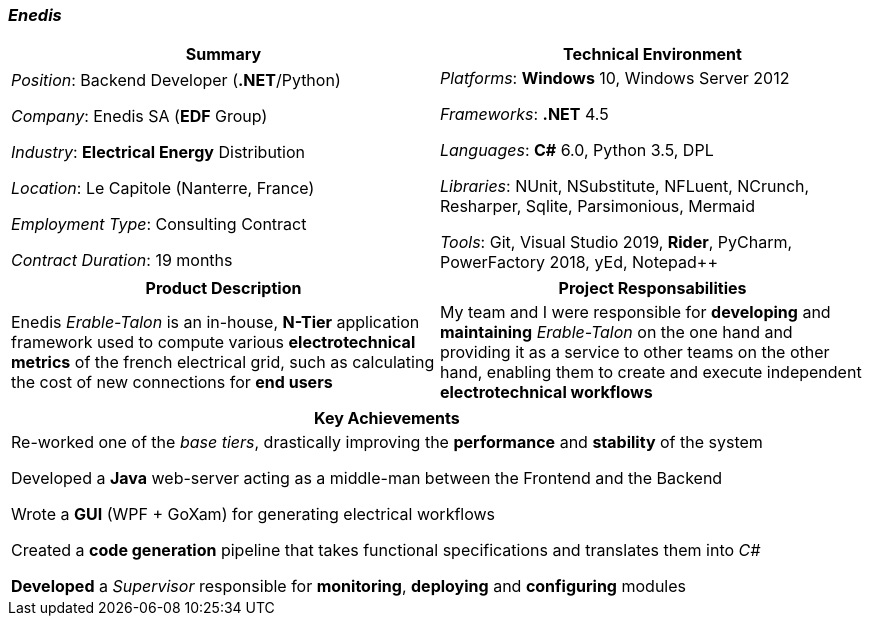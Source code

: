 [.text-center]
=== _Enedis_
[frame=none]
[grid=none]
|===
^|Summary ^|Technical Environment

^.^|
_Position_: Backend Developer (*.NET*/Python)

_Company_: Enedis SA (*EDF* Group)

_Industry_: *Electrical Energy* Distribution

_Location_: Le Capitole (Nanterre, France)

_Employment Type_: Consulting Contract

_Contract Duration_: 19 months

^.^|
_Platforms_: *Windows* 10, Windows Server 2012

_Frameworks_: *.NET* 4.5

_Languages_: *C#* 6.0, Python 3.5, DPL

_Libraries_: NUnit, NSubstitute, NFLuent, NCrunch, Resharper, Sqlite, Parsimonious, Mermaid

_Tools_: Git, Visual Studio 2019, *Rider*, PyCharm, PowerFactory 2018, yEd, Notepad++
|===

[frame=none]
[grid=none]
|===
^|Product Description ^|Project Responsabilities

^.^|
Enedis _Erable-Talon_ is an in-house, *N-Tier* application framework used to compute various *electrotechnical metrics* of the french electrical grid, such as calculating the cost of new connections for *end users*

^.^|
My team and I were responsible for *developing* and *maintaining* _Erable-Talon_ on the one hand and providing it as a service to other teams on the other hand, enabling them to create and execute independent *electrotechnical workflows*
|===

[%header]
[frame=none]
[grid=none]
|===
^| Key Achievements

^.^|
Re-worked one of the _base tiers_, drastically improving the *performance* and *stability* of the system

Developed a *Java* web-server acting as a middle-man between the Frontend and the Backend

Wrote a *GUI* (WPF + GoXam) for generating electrical workflows

Created a *code generation* pipeline that takes functional specifications and translates them into _C#_

*Developed* a _Supervisor_ responsible for *monitoring*, *deploying* and *configuring* modules
|===